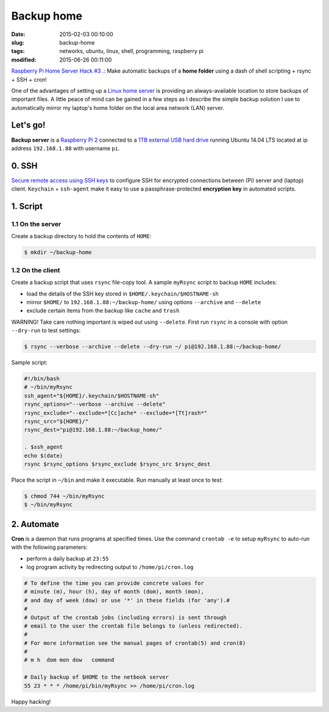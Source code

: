 ===========
Backup home
===========

:date: 2015-02-03 00:10:00
:slug: backup-home
:tags: networks, ubuntu, linux, shell, programming, raspberry pi
:modified: 2015-06-26 00:11:00

`Raspberry Pi Home Server Hack #3 .: <http://www.circuidipity.com/raspberry-pi-home-server.html>`_ Make automatic backups of a **home folder** using a dash of shell scripting + rsync + SSH + cron!

One of the advantages of setting up a `Linux home server <http://www.circuidipity.com/raspberry-pi-home-server.html>`_ is providing an always-available location to store backups of important files. A little peace of mind can be gained in a few steps as I describe the simple backup solution I use to automatically mirror my laptop's home folder on the local area network (LAN) server.

Let's go!
=========

**Backup server** is a `Raspberry Pi 2 <http://www.circuidipity.com/run-a-raspberry-pi-2-from-external-usb-storage.html>`_ connected to a `1TB external USB hard drive <http://www.circuidipity.com/nas-raspberry-pi-sshfs.html>`_ running Ubuntu 14.04 LTS located at ip address ``192.168.1.88`` with username ``pi``.

0. SSH
======

`Secure remote access using SSH keys <http://www.circuidipity.com/secure-remote-access-using-ssh-keys.html>`_ to configure SSH for encrypted connections between (Pi) server and (laptop) client. ``Keychain`` + ``ssh-agent``  make it easy to use a passphrase-protected **encryption key** in automated scripts.

1. Script
=========

1.1 On the server
-----------------

Create a backup directory to hold the contents of ``HOME``:

.. code-block:: bash

    $ mkdir ~/backup-home

1.2 On the client
-----------------

Create a backup script that uses ``rsync`` file-copy tool. A sample ``myRsync`` script to backup ``HOME`` includes:

* load the details of the SSH key stored in ``$HOME/.keychain/$HOSTNAME-sh``
* mirror ``$HOME/`` to ``192.168.1.88:~/backup-home/`` using options ``--archive`` and ``--delete``
* exclude certain items from the backup like ``cache`` and ``trash``

.. role:: warning

:warning:`WARNING!` Take care nothing important is wiped out using ``--delete``. First run ``rsync`` in a console with option ``--dry-run`` to test settings:

.. code-block:: bash

    $ rsync --verbose --archive --delete --dry-run ~/ pi@192.168.1.88:~/backup-home/

Sample script:

.. code-block:: bash

    #!/bin/bash
    # ~/bin/myRsync
    ssh_agent="${HOME}/.keychain/$HOSTNAME-sh"
    rsync_options="--verbose --archive --delete"
    rsync_exclude="--exclude=*[Cc]ache* --exclude=*[Tt]rash*"
    rsync_src="${HOME}/"
    rsync_dest="pi@192.168.1.88:~/backup_home/"

    . $ssh_agent
    echo $(date)
    rsync $rsync_options $rsync_exclude $rsync_src $rsync_dest

Place the script in ``~/bin`` and make it executable. Run manually at least once to test:

.. code-block:: bash

    $ chmod 744 ~/bin/myRsync
    $ ~/bin/myRsync

2. Automate
===========

**Cron** is a daemon that runs programs at specified times. Use the command ``crontab -e`` to setup ``myRsync`` to auto-run with the following parameters:

* perform a daily backup at ``23:55``
* log program activity by redirecting output to ``/home/pi/cron.log``

.. code-block:: bash

    # To define the time you can provide concrete values for                           
    # minute (m), hour (h), day of month (dom), month (mon),                           
    # and day of week (dow) or use '*' in these fields (for 'any').#                   
    #                                                                                  
    # Output of the crontab jobs (including errors) is sent through                    
    # email to the user the crontab file belongs to (unless redirected).               
    #                                                                                  
    # For more information see the manual pages of crontab(5) and cron(8)              
    #                                                                                  
    # m h  dom mon dow   command                                                       
                                                                                   
    # Daily backup of $HOME to the netbook server                                
    55 23 * * * /home/pi/bin/myRsync >> /home/pi/cron.log

Happy hacking!
